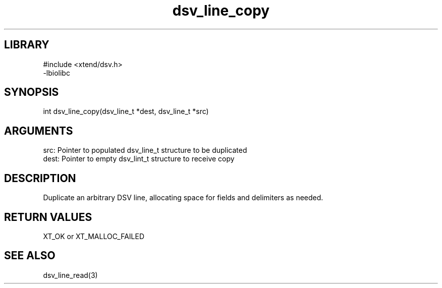 \" Generated by c2man from dsv_line_copy.c
.TH dsv_line_copy 3

.SH LIBRARY
\" Indicate #includes, library name, -L and -l flags
.nf
.na
#include <xtend/dsv.h>
-lbiolibc
.ad
.fi

\" Convention:
\" Underline anything that is typed verbatim - commands, etc.
.SH SYNOPSIS
.PP
.nf
.na
int     dsv_line_copy(dsv_line_t *dest, dsv_line_t *src)
.ad
.fi

.SH ARGUMENTS
.nf
.na
src:    Pointer to populated dsv_line_t structure to be duplicated
dest:   Pointer to empty dsv_lint_t structure to receive copy
.ad
.fi

.SH DESCRIPTION

Duplicate an arbitrary DSV line, allocating space for fields and
delimiters as needed.

.SH RETURN VALUES

XT_OK or XT_MALLOC_FAILED

.SH SEE ALSO

dsv_line_read(3)


